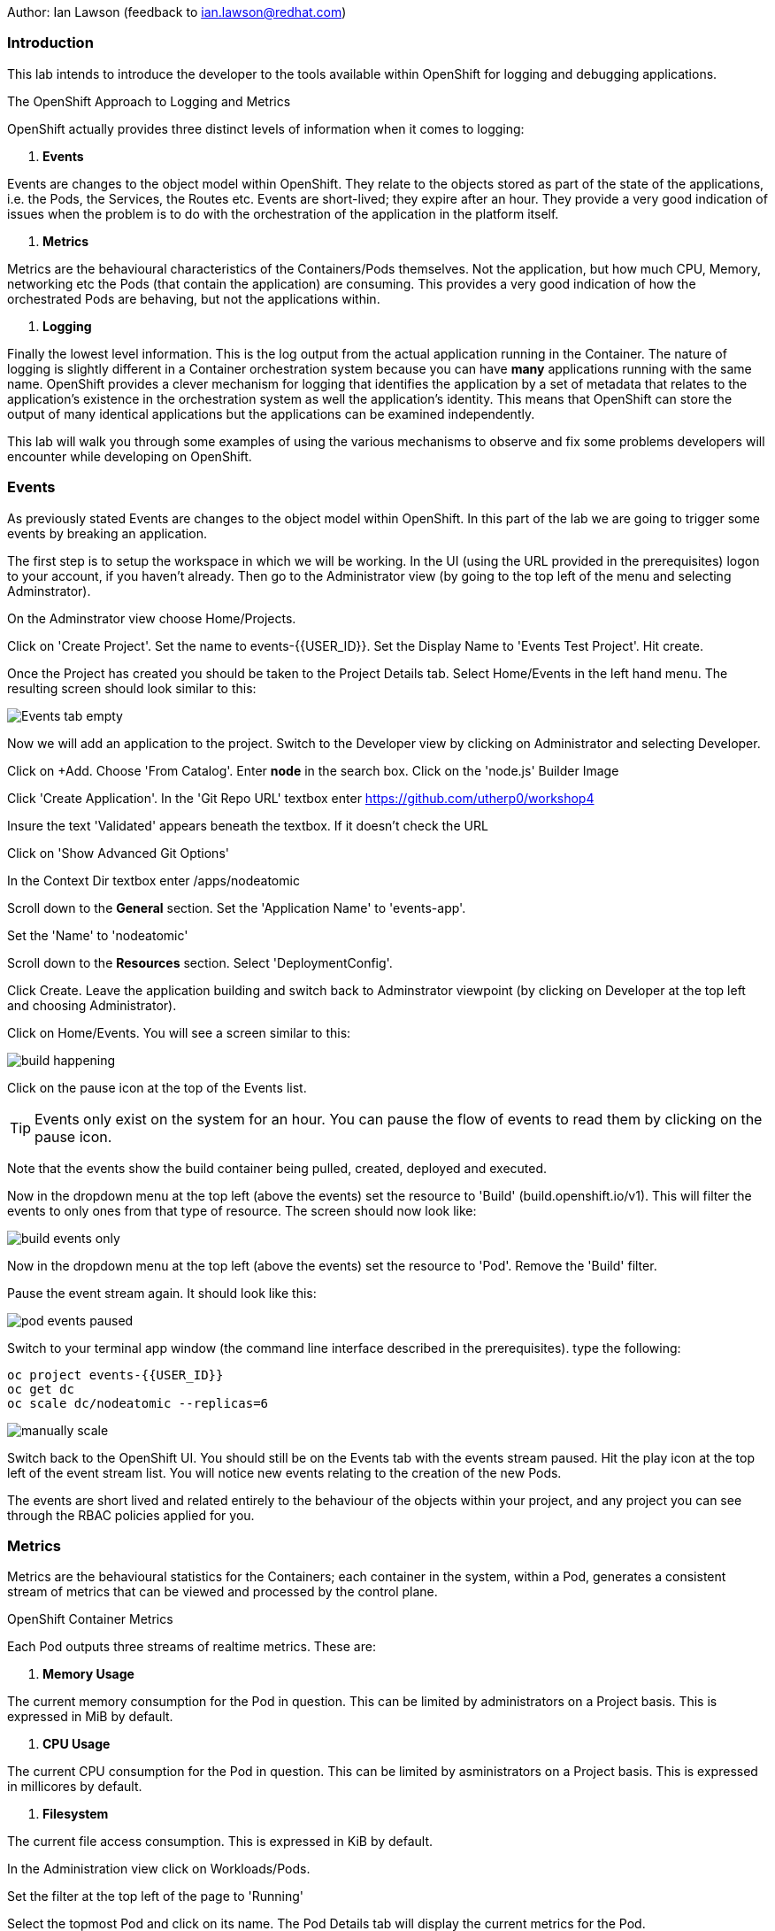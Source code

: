 Author: Ian Lawson (feedback to ian.lawson@redhat.com)

=== Introduction

This lab intends to introduce the developer to the tools available within OpenShift for logging and debugging applications.

.The OpenShift Approach to Logging and Metrics
****
OpenShift actually provides three distinct levels of information when it comes to logging:

. *Events*

Events are changes to the object model within OpenShift. They relate to the objects stored as part of the state of the applications, i.e. the Pods, the Services, the Routes etc. Events are short-lived; they expire after an hour. They provide a very good indication of issues when the problem is to do with the orchestration of the application in the platform itself.  

. *Metrics*

Metrics are the behavioural characteristics of the Containers/Pods themselves. Not the application, but how much CPU, Memory, networking etc the Pods (that contain the application) are consuming. This provides a very good indication of how the orchestrated Pods are behaving, but not the applications within.  

. *Logging* 

Finally the lowest level information. This is the log output from the actual application running in the Container. The nature of logging is slightly different in a Container orchestration system because you can have *many* applications running with the same name. OpenShift provides a clever mechanism for logging that identifies the application by a set of metadata that relates to the application's existence in the orchestration system as well the application's identity. This means that OpenShift can store the output of many identical applications but the applications can be examined independently.
****

This lab will walk you through some examples of using the various mechanisms to observe and fix some problems developers will encounter while developing on OpenShift.

=== Events

As previously stated Events are changes to the object model within OpenShift. In this part of the lab we are going to trigger some events by breaking an application.

The first step is to setup the workspace in which we will be working. In the UI (using the URL provided in the prerequisites) logon to your account, if you haven't already. Then go to the Administrator view (by going to the top left of the menu and selecting Adminstrator).

On the Adminstrator view choose Home/Projects.

Click on 'Create Project'. Set the name to events-{{USER_ID}}. Set the Display Name to 'Events Test Project'. Hit create.

Once the Project has created you should be taken to the Project Details tab. Select Home/Events in the left hand menu. The resulting screen should look similar to this:

image::events1.png[Events tab empty]

Now we will add an application to the project. Switch to the Developer view by clicking on Administrator and selecting Developer.

Click on +Add. Choose 'From Catalog'. Enter *node* in the search box. Click on the 'node.js' Builder Image

Click 'Create Application'. In the 'Git Repo URL' textbox enter https://github.com/utherp0/workshop4

Insure the text 'Validated' appears beneath the textbox. If it doesn't check the URL

Click on 'Show Advanced Git Options'

In the Context Dir textbox enter /apps/nodeatomic

Scroll down to the *General* section. Set the 'Application Name' to 'events-app'. 

Set the 'Name' to 'nodeatomic'

Scroll down to the *Resources* section. Select 'DeploymentConfig'.

Click Create. Leave the application building and switch back to Adminstrator viewpoint (by clicking on Developer at the top left and choosing Administrator).

Click on Home/Events. You will see a screen similar to this:

image::events3.png[build happening]

Click on the pause icon at the top of the Events list.

TIP: Events only exist on the system for an hour. You can pause the flow of events to read them by clicking on the pause icon.

Note that the events show the build container being pulled, created, deployed and executed. 

Now in the dropdown menu at the top left (above the events) set the resource to 'Build' (build.openshift.io/v1). This will filter the events to only ones from that type of resource. The screen should now look like:

image::events4.png[build events only]

Now in the dropdown menu at the top left (above the events) set the resource to 'Pod'. Remove the 'Build' filter.

Pause the event stream again. It should look like this:

image::events4b.png[pod events paused]

Switch to your terminal app window (the command line interface described in the prerequisites). type the following:

[source]
----
oc project events-{{USER_ID}}
oc get dc
oc scale dc/nodeatomic --replicas=6
----

image::events5.png[manually scale]

Switch back to the OpenShift UI. You should still be on the Events tab with the events stream paused. Hit the play icon at the top left of the event stream list. You will notice new events relating to the creation of the new Pods.

The events are short lived and related entirely to the behaviour of the objects within your project, and any project you can see through the RBAC policies applied for you. 

=== Metrics

Metrics are the behavioural statistics for the Containers; each container in the system, within a Pod, generates a consistent stream of metrics that can be viewed and processed by the control plane. 

.OpenShift Container Metrics
****
Each Pod outputs three streams of realtime metrics. These are:

. *Memory Usage*

The current memory consumption for the Pod in question. This can be limited by administrators on a Project basis. This is expressed in MiB by default.

. *CPU Usage*

The current CPU consumption for the Pod in question. This can be limited by asministrators on a Project basis. This is expressed in millicores by default.

. *Filesystem*

The current file access consumption. This is expressed in KiB by default.
****

In the Administration view click on Workloads/Pods. 

Set the filter at the top left of the page to 'Running'

Select the topmost Pod and click on its name. The Pod Details tab will display the current metrics for the Pod. 

image::events6.png[Example Pod metrics]

Now click on Home/Projects. Click on the events-{{USER_ID}} project. Scroll down to the 'Utilization' section. This shows graphs for the agregated metrics for *all* Pods running in the Project, along with network transfer in/out for the Project and Pod count.

image::events7.png[Aggregated Pod metrics]

On the Utilization tab click directly on the Pod Count graph itself. This will take you to an expanded graph which is a realtime version of the metrics executed by a query. The query is displayed beneath the graph. If you watch the graph it will update periodically.

Switch back to the terminal tab and enter:

[source]
----
oc scale dc/nodeatomic --replicas=1
----

Switch back to OpenShift UI. After a small pause (the metrics are collected over time) the graph should drop to reflect the change in Pod count. 

image::events8.png[pods scaled back]

This Metric functionality is incrdibly powerful and is being further developed for later releases.

=== Logging

Logging is the output of the actual applications themselves. By default OpenShift logs all output of the Application. 

.Handling Application Multiplicity in Logging
****
One of the major hurdles when crafting logging for a Container orchestration system is the non-uniqueness of the Application across the estate.

Put simply, you can have one or more copies of the same Application running. In previous systems, such as virtualisation, each application was unique on the hosting mechanism. With Container orchestration this isn't the case.

There was a stack called ELK - ElasticSearch, Logstash and Kibana. ElasticSearch provided the search mechanism which comprised of individual searchable 'documents' which encompassed each log. These were keyed by the Application name. Logstash would take the log from the Application, create the searchable component that was uniquely keyed by the Application name. and then users would apply searches using Kibana.

In a Container orchestration system this wouldn't work as your *multiple* copies of the Application would generate records with the same Application name - imagine you had three copies of Application 'myapp' running and one was generating errors. You wouldn't be able to identify which one because all the logs would be indexed using 'myapp'.

So for OpenShift a new stack was used - the EFK stack. This consists, again, of ElasticSearch for indexing the logs, Kibana for searching them but now uses Fluentd to obtain the logs. What Fluentd does that is different is that the indexable component now has keys based on OpenShift values - which node the application is running on, the Pod name, the Cluster name. This means you can now search and see which exact Pod is throwing the error.

For example, if you had three Pods running 'myapp' you could search for any errors in named Pods, any informational messages from Pods on a given node and the like.
****

==== Examining Logs using the OCP UI


Switch to the Developer view and then to the topology view. You should have one copy of the Application running (one Pod). 
On the Pod icon click the URL icon (top right). This will open another tab with the output of the Application in it. 
Switch back to the OpenShift interface and click on the Pod to show the DC tab on the right side of the page. 

Now click on Resources if it doesn't display that to list the Pods, then click on 'View Logs', situated to the right of the single Pod in the DC tab.
This will present you with the Pod Details page and the log output for this Pod.

Switch back to the Application browser tab that opened when clicking the URL icon.
Add /log to the end of the URL and hit return. The page should change to a simple webpage that says 'Logged 20 messages....'

Switch back to the OpenShift interface. The log will now have twenty log messages (count 0 to count 19) displayed.

Click on Topology. Click on the Pod to bring up the DC tab and select the Details tab.

We are going to scale the Application to two copies; click on the up arrow displayed next to the Pod indicator *once*. Click on Resources tab and make sure there are now two copies of the Application running.

==== Examining logs using the oc command

Switch to the Terminal tab. In the terminal tab type the following:

[source]
----
oc get pods | grep Running
----

This will list two Pods running - these are your applications. They will have a name such as nodeatomic-1-xxxxx. 

For each of the Pods type (replace the xxxxx for the five characters at the end of the Pod name):

[source]
----
oc logs nodeatomic-1-xxxxx
----

If you repeat the command for both one of them will have the simple log, the other will have the output of the twenty messages.

Return to the Application tab and change the end of the url from /log to /log?message=TEST

Switch back to the Terminal tab and repeat the 'oc logs' command for both Pods again.

TIP: One of the Pods will now have the message TEST shown. In all probabilities it will be the same one that displayed the twenty log messages - this is because the session in the browser 'sticky' connects to one Pod. 

==== OpenShift Enterprise Logging

The Cluster you are using for this lab is not enabled for Enterprise logging. If it was developer, depending on RBAC, can make ElasticSearch related searches over aggregated logs for applications. 

==== Cleaning up the lab

Finally, go back to the OpenShift UI. Click on Administrator/Projects. Click on the three dot menu to the far right of your events-{{USER_ID}} project. Select Delete Project. When prompted type the name of your project.






























